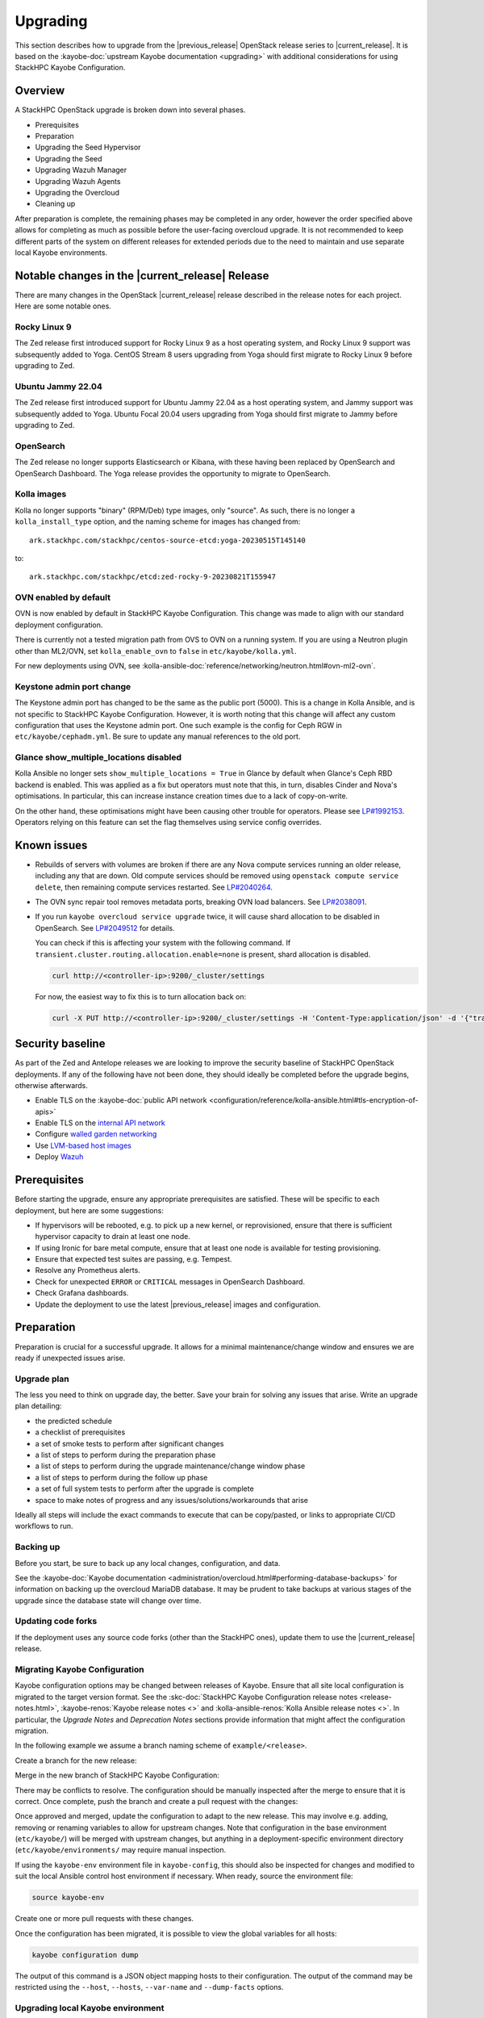 =========
Upgrading
=========

This section describes how to upgrade from the |previous_release| OpenStack
release series to |current_release|. It is based on the :kayobe-doc:`upstream
Kayobe documentation <upgrading>` with additional considerations for using
StackHPC Kayobe Configuration.

Overview
========

A StackHPC OpenStack upgrade is broken down into several phases.

* Prerequisites
* Preparation
* Upgrading the Seed Hypervisor
* Upgrading the Seed
* Upgrading Wazuh Manager
* Upgrading Wazuh Agents
* Upgrading the Overcloud
* Cleaning up

After preparation is complete, the remaining phases may be completed in any
order, however the order specified above allows for completing as much as
possible before the user-facing overcloud upgrade. It is not recommended to
keep different parts of the system on different releases for extended periods
due to the need to maintain and use separate local Kayobe environments.

.. NOTE(upgrade): Update these notable changes for the current release.

Notable changes in the |current_release| Release
================================================

There are many changes in the OpenStack |current_release| release described in
the release notes for each project. Here are some notable ones.

Rocky Linux 9
-------------

The Zed release first introduced support for Rocky Linux 9 as a host operating
system, and Rocky Linux 9 support was subsequently added to Yoga.  CentOS
Stream 8 users upgrading from Yoga should first migrate to Rocky Linux 9 before
upgrading to Zed.

Ubuntu Jammy 22.04
------------------

The Zed release first introduced support for Ubuntu Jammy 22.04 as a host
operating system, and Jammy support was subsequently added to Yoga.  Ubuntu
Focal 20.04 users upgrading from Yoga should first migrate to Jammy before
upgrading to Zed.

OpenSearch
----------

The Zed release no longer supports Elasticsearch or Kibana, with these having
been replaced by OpenSearch and OpenSearch Dashboard. The Yoga release provides
the opportunity to migrate to OpenSearch.

Kolla images
------------

Kolla no longer supports "binary" (RPM/Deb) type images, only "source". As
such, there is no longer a ``kolla_install_type`` option, and the naming scheme
for images has changed from::

    ark.stackhpc.com/stackhpc/centos-source-etcd:yoga-20230515T145140

to::

    ark.stackhpc.com/stackhpc/etcd:zed-rocky-9-20230821T155947

OVN enabled by default
----------------------

OVN is now enabled by default in StackHPC Kayobe Configuration.  This change
was made to align with our standard deployment configuration.

There is currently not a tested migration path from OVS to OVN on a running
system. If you are using a Neutron plugin other than ML2/OVN, set
``kolla_enable_ovn`` to ``false`` in ``etc/kayobe/kolla.yml``.

For new deployments using OVN, see
:kolla-ansible-doc:`reference/networking/neutron.html#ovn-ml2-ovn`.

Keystone admin port change
--------------------------

The Keystone admin port has changed to be the same as the public port (5000).
This is a change in Kolla Ansible, and is not specific to StackHPC Kayobe
Configuration. However, it is worth noting that this change will affect any
custom configuration that uses the Keystone admin port. One such example is the
config for Ceph RGW in ``etc/kayobe/cephadm.yml``. Be sure to update any manual
references to the old port.

Glance show_multiple_locations disabled
---------------------------------------

Kolla Ansible no longer sets ``show_multiple_locations = True`` in Glance by
default when Glance's Ceph RBD backend is enabled. This was applied as a fix
but operators must note that this, in turn, disables Cinder and Nova's
optimisations. In particular, this can increase instance creation times due to
a lack of copy-on-write.

On the other hand, these optimisations might have been causing other trouble
for operators. Please see `LP#1992153
<https://bugs.launchpad.net/kolla-ansible/+bug/1992153>`__. Operators relying
on this feature can set the flag themselves using service config overrides.

Known issues
============

* Rebuilds of servers with volumes are broken if there are any Nova compute
  services running an older release, including any that are down. Old compute
  services should be removed using ``openstack compute service delete``, then
  remaining compute services restarted. See `LP#2040264
  <https://bugs.launchpad.net/nova/+bug/2040264>`__.

* The OVN sync repair tool removes metadata ports, breaking OVN load balancers.
  See `LP#2038091 <https://bugs.launchpad.net/neutron/+bug/2038091>`__.

* If you run ``kayobe overcloud service upgrade`` twice, it will cause shard
  allocation to be disabled in OpenSearch. See `LP#2049512
  <https://bugs.launchpad.net/kolla-ansible/+bug/2049512>`__ for details.

  You can check if this is affecting your system with the following command. If
  ``transient.cluster.routing.allocation.enable=none`` is present, shard
  allocation is disabled.

  .. code-block:: console

     curl http://<controller-ip>:9200/_cluster/settings

  For now, the easiest way to fix this is to turn allocation back on:

  .. code-block:: console

     curl -X PUT http://<controller-ip>:9200/_cluster/settings -H 'Content-Type:application/json' -d '{"transient":{"cluster":{"routing":{"allocation":{"enable":"all"}}}}}'

Security baseline
=================

As part of the Zed and Antelope releases we are looking to improve the security
baseline of StackHPC OpenStack deployments. If any of the following have not
been done, they should ideally be completed before the upgrade begins,
otherwise afterwards.

.. TODO: Add these when docs exist

   * Enable `host firewalling <TODO>`_
   * Enable `Center for Internet Security (CIS) compliance <TODO>`_

* Enable TLS on the :kayobe-doc:`public API network
  <configuration/reference/kolla-ansible.html#tls-encryption-of-apis>`
* Enable TLS on the `internal API network <../configuration/vault.html>`_
* Configure `walled garden networking <../configuration/walled-garden.html>`_
* Use `LVM-based host images <../configuration/lvm.html>`_
* Deploy `Wazuh <../configuration/wazuh.html>`_

Prerequisites
=============

Before starting the upgrade, ensure any appropriate prerequisites are
satisfied. These will be specific to each deployment, but here are some
suggestions:

* If hypervisors will be rebooted, e.g. to pick up a new kernel, or
  reprovisioned, ensure that there is sufficient hypervisor capacity to drain
  at least one node.
* If using Ironic for bare metal compute, ensure that at least one node is
  available for testing provisioning.
* Ensure that expected test suites are passing, e.g. Tempest.
* Resolve any Prometheus alerts.
* Check for unexpected ``ERROR`` or ``CRITICAL`` messages in OpenSearch
  Dashboard.
* Check Grafana dashboards.
* Update the deployment to use the latest |previous_release| images and
  configuration.

Preparation
===========

Preparation is crucial for a successful upgrade. It allows for a minimal
maintenance/change window and ensures we are ready if unexpected issues arise.

Upgrade plan
------------

The less you need to think on upgrade day, the better. Save your brain for
solving any issues that arise. Write an upgrade plan detailing:

* the predicted schedule
* a checklist of prerequisites
* a set of smoke tests to perform after significant changes
* a list of steps to perform during the preparation phase
* a list of steps to perform during the upgrade maintenance/change window phase
* a list of steps to perform during the follow up phase
* a set of full system tests to perform after the upgrade is complete
* space to make notes of progress and any issues/solutions/workarounds that
  arise

Ideally all steps will include the exact commands to execute that can be
copy/pasted, or links to appropriate CI/CD workflows to run.

Backing up
----------

Before you start, be sure to back up any local changes, configuration, and
data.

See the :kayobe-doc:`Kayobe documentation
<administration/overcloud.html#performing-database-backups>` for information on
backing up the overcloud MariaDB database. It may be prudent to take backups at
various stages of the upgrade since the database state will change over time.

Updating code forks
-------------------

If the deployment uses any source code forks (other than the StackHPC ones),
update them to use the |current_release| release.

Migrating Kayobe Configuration
------------------------------

Kayobe configuration options may be changed between releases of Kayobe. Ensure
that all site local configuration is migrated to the target version format.
See the :skc-doc:`StackHPC Kayobe Configuration release notes
<release-notes.html>`, :kayobe-renos:`Kayobe release notes <>` and
:kolla-ansible-renos:`Kolla Ansible release notes <>`. In particular, the
*Upgrade Notes* and *Deprecation Notes* sections provide information that might
affect the configuration migration.

In the following example we assume a branch naming scheme of
``example/<release>``.

Create a branch for the new release:

.. code-block:: console
   :substitutions:

   git fetch origin
   git checkout example/|previous_release|
   git checkout -b example/|current_release|
   git push origin example/|current_release|

Merge in the new branch of StackHPC Kayobe Configuration:

.. code-block:: console
   :substitutions:

   git remote add stackhpc https://github.com/stackhpc/stackhpc-kayobe-config
   git fetch stackhpc
   git fetch origin
   git checkout -b example/|current_release|-sync origin/example/|current_release|
   git merge stackhpc/|current_release_git_branch_name|

There may be conflicts to resolve. The configuration should be manually
inspected after the merge to ensure that it is correct. Once complete, push the
branch and create a pull request with the changes:

.. code-block:: console
   :substitutions:

   git push origin example/|current_release|-sync

Once approved and merged, update the configuration to adapt to the new release.
This may involve e.g. adding, removing or renaming variables to allow for
upstream changes.  Note that configuration in the base environment
(``etc/kayobe/``) will be merged with upstream changes, but anything in a
deployment-specific environment directory (``etc/kayobe/environments/`` may
require manual inspection.

If using the ``kayobe-env`` environment file in ``kayobe-config``, this should
also be inspected for changes and modified to suit the local Ansible control
host environment if necessary. When ready, source the environment file:

.. code-block:: console

   source kayobe-env

Create one or more pull requests with these changes.

Once the configuration has been migrated, it is possible to view the global
variables for all hosts:

.. code-block:: console

   kayobe configuration dump

The output of this command is a JSON object mapping hosts to their
configuration.  The output of the command may be restricted using the
``--host``, ``--hosts``, ``--var-name`` and ``--dump-facts`` options.

Upgrading local Kayobe environment
----------------------------------

The local Kayobe environment should be either recreated or upgraded to use the
new release. It may be beneficial to keep a Kayobe environment for the old
release in case it is necessary before the uprade begins.

In general it is safer to rebuild an environment than upgrade, but for
completeness the following shows how to upgrade an existing local Kayobe
environment.

Change to the Kayobe configuration directory:

.. code-block:: console

   cd /path/to/src/kayobe-config

Check the status:

.. code-block:: console

   git status

Pull down the new branch:

.. code-block:: console
   :substitutions:

   git checkout example/|current_release|
   git pull origin example/|current_release|

Activate the Kayobe virtual environment:

.. code-block:: console

   source /path/to/venvs/kayobe/bin/activate

Reinstall Kayobe and other dependencies:

.. code-block:: console

   pip install --force-reinstall -r requirements.txt

Source the ``kayobe-env`` script:

.. code-block:: console

   source kayobe-env [--environment <env>]

Export the Ansible Vault password:

.. code-block:: console

   export KAYOBE_VAULT_PASSWORD=$(cat /path/to/vault/password/file)

Next we must upgrade the Ansible control host.  Tasks performed here include:

- Install updated Ansible collection and role dependencies from Ansible Galaxy.
- Generate an SSH key if necessary and add it to the current user's authorised
  keys.
- Upgrade Kolla Ansible locally to the configured version.

To upgrade the Ansible control host:

.. code-block:: console

   kayobe control host upgrade

Syncing Release Train artifacts
-------------------------------

New `StackHPC Release Train <../configuration/release-train>` content should be
synced to the local Pulp server. This includes host packages (Deb/RPM) and
container images.

.. _sync-rt-package-repos:

To sync host packages:

.. code-block:: console

   kayobe playbook run $KAYOBE_CONFIG_PATH/ansible/pulp-repo-sync.yml
   kayobe playbook run $KAYOBE_CONFIG_PATH/ansible/pulp-repo-publish.yml

Once the host package content has been tested in a test/staging environment, it
may be promoted to production:

.. code-block:: console

   kayobe playbook run $KAYOBE_CONFIG_PATH/ansible/pulp-repo-promote-production.yml

To sync container images:

.. code-block:: console

   kayobe playbook run $KAYOBE_CONFIG_PATH/ansible/pulp-container-sync.yml
   kayobe playbook run $KAYOBE_CONFIG_PATH/ansible/pulp-container-publish.yml

Build locally customised container images
-----------------------------------------

.. note::

   The container images are provided by StackHPC Release Train are
   suitable for most deployments. In this case, this step can be skipped.

In some cases it is necessary to build some or all images locally to apply
customisations. In order to do this it is necessary to set
``stackhpc_pulp_sync_for_local_container_build`` to ``true`` before
:ref:`syncing container images <sync-rt-package-repos>`.

To build the overcloud images locally and push them to the local Pulp server:

.. code-block:: console

   kayobe overcloud container image build --push

It is possible to build a specific set of images by supplying one or more
image name regular expressions:

.. code-block:: console

   kayobe overcloud container image build --push ironic- nova-api

Pull container images to hosts
------------------------------

Pulling container images from the local Pulp server to the control plane hosts
can take a considerable time, because images are only synced from Ark to the
local Pulp on demand, and there is potentially a large fan-out. Pulling images
in advance of the upgrade moves this step out of the maintenance/change window.
Consider checking available disk space before pulling:

.. code-block:: console

   kayobe overcloud host command run --command "df -h" --show-output --limit controllers[0],compute[0],storage[0]

Then pull the images:

.. code-block:: console

   kayobe overcloud container image pull

Preview overcloud service configuration changes
-----------------------------------------------

Kayobe allows us to generate overcloud service configuration in advance, and
compare it with the running configuration. This allows us to check for any
unexpected changes.

This can take a significant time, and it may be advisable to limit these
commands to one of each type of host (controller, compute, storage, etc.).
The following commands use a limit including the first host in each of these
groups.

Save the old configuration locally.

.. code-block:: console

   kayobe overcloud service configuration save --node-config-dir /etc/kolla --output-dir ~/kolla-diff/old --limit controllers[0],compute[0],storage[0]

Generate the new configuration to a tmpdir.

.. code-block:: console

   kayobe overcloud service configuration generate --node-config-dir /tmp/kolla --kolla-limit controllers[0],compute[0],storage[0]

Save the new configuration locally.

.. code-block:: console

   kayobe overcloud service configuration save --node-config-dir /tmp/kolla --output-dir ~/kolla-diff/new --limit controllers[0],compute[0],storage[0]

The old and new configuration will be saved to ``~/kolla-diff/old`` and
``~/kolla-diff/new`` respectively on the Ansible control host.

Fix up the paths:

.. code-block:: console

   cd ~/kolla-diff/new
   for i in *; do mv $i/tmp $i/etc; done
   cd -

Compare the old & new configuration:

.. code-block:: console

   diff -ru ~/kolla-diff/{old,new} > ~/kolla-diff.diff
   less ~/kolla-diff.diff

Upgrading the Seed Hypervisor
=============================

Currently, upgrading the seed hypervisor services is not supported.  It may
however be necessary to upgrade host packages and some host services.

Consider whether the seed hypervisor needs to be upgraded within or outside of
a maintenance/change window.

Upgrading Host Packages
-----------------------

.. note::

   In case of issues booting up, consider alternative access methods if the
   hypervisor is also used as the Ansible control host (or runs it in a VM).

Prior to upgrading the seed hypervisor, it may be desirable to upgrade system
packages on the seed hypervisor host.

To update all eligible packages, use ``*``, escaping if necessary:

.. code-block:: console

   kayobe seed hypervisor host package update --packages "*"

If the kernel has been upgraded, reboot the seed hypervisor to pick up the
change:

.. code-block:: console

   kayobe playbook run $KAYOBE_CONFIG_PATH/ansible/reboot.yml -l seed-hypervisor

Upgrading Host Services
-----------------------

It may be necessary to upgrade some host services:

.. code-block:: console

   kayobe seed hypervisor host upgrade

Note that this will not perform full configuration of the host, and will
instead perform a targeted upgrade of specific services where necessary.

Configuring hosts
-----------------

Performing host configuration is not a formal part of the upgrade process, but
it is possible for host configuration to drift over time as new features and
other changes are added to Kayobe.

Host configuration, particularly around networking, can lead to loss of network
connectivity and other issues if the configuration is not correct. For this
reason it is sensible to first run Ansible in "check mode" to see what changes
would be applied:

.. code-block:: console

   kayobe seed hypervisor host configure --check --diff

When ready to apply the changes:

.. code-block:: console

   kayobe seed hypervisor host configure

Upgrading the Seed
==================

Consider whether the seed needs to be upgraded within or outside of a
maintenance/change window.

Upgrading Host Packages
-----------------------

.. note::

   In case of issues booting up, consider alternative access methods if the
   seed is also used as the Ansible control host.

Prior to upgrading the seed, it may be desirable to upgrade system packages on
the seed host.

Note that these commands do not affect packages installed in containers, only
those installed on the host.

To update all eligible packages, use ``*``, escaping if necessary:

.. code-block:: console

   kayobe seed host package update --packages "*"

If the kernel has been upgraded, reboot the seed to pick up the change:

.. code-block:: console

   kayobe playbook run $KAYOBE_CONFIG_PATH/ansible/reboot.yml -l seed

Verify that Bifrost, Ironic and Inspector are running as expected:

.. code-block:: console

   ssh stack@<seed>
   sudo docker exec -it bifrost_deploy bash
   systemctl
   export OS_CLOUD=bifrost
   baremetal node list
   baremetal introspection list
   exit
   exit

Building Ironic Deployment Images
---------------------------------

.. note::

   It is possible to use prebuilt deployment images. In this case, this step
   can be skipped.

It is possible to use prebuilt deployment images from the `OpenStack hosted
tarballs <https://tarballs.openstack.org/ironic-python-agent>`_ or another
source.  In some cases it may be necessary to build images locally either to
apply local image customisation or to use a downstream version of Ironic Python
Agent (IPA).  In order to build IPA images, the ``ipa_build_images`` variable
should be set to ``True``.  To build images locally:

.. code-block:: console

   kayobe seed deployment image build

To overwrite existing images, add the ``--force-rebuild`` argument.

Upgrading Host Services
-----------------------

It may be necessary to upgrade some host services:

.. code-block:: console

   kayobe seed host upgrade

Note that this will not perform full configuration of the host, and will
instead perform a targeted upgrade of specific services where necessary.

Configuring hosts
-----------------

Performing host configuration is not a formal part of the upgrade process, but
it is possible for host configuration to drift over time as new features and
other changes are added to Kayobe.

Host configuration, particularly around networking, can lead to loss of network
connectivity and other issues if the configuration is not correct. For this
reason it is sensible to first run Ansible in "check mode" to see what changes
would be applied:

.. code-block:: console

   kayobe seed host configure --check --diff

When ready to apply the changes:

.. code-block:: console

   kayobe seed host configure

Building Container Images
-------------------------

.. note::

   The container images are provided by StackHPC Release Train are
   suitable for most deployments. In this case, this step can be skipped.

In some cases it is necessary to build some or all images locally to apply
customisations. In order to do this it is necessary to set
``stackhpc_pulp_sync_for_local_container_build`` to ``true`` before
:ref:`syncing container images <sync-rt-package-repos>`.

To build the seed images locally and push them to the local Pulp server:

.. code-block:: console

   kayobe seed container image build --push

Upgrading Containerised Services
--------------------------------

Containerised seed services may be upgraded by replacing existing containers
with new containers using updated images which have been pulled from the local
Pulp registry.

To upgrade the containerised seed services:

.. code-block:: console

   kayobe seed service upgrade

Verify that Bifrost, Ironic and Inspector are running as expected:

.. code-block:: console

   ssh stack@<seed>
   sudo docker exec -it bifrost_deploy bash
   systemctl
   export OS_CLOUD=bifrost
   baremetal node list
   baremetal introspection list
   exit
   exit

Upgrading Wazuh Manager
=======================

Consider whether Wazuh Manager needs to be upgraded within or outside of a
maintenance/change window.

Upgrading Host Packages
-----------------------

Prior to upgrading the Wazuh manager services, it may be desirable to upgrade
system packages on the Wazuh manager host.

To update all eligible packages, use ``*``, escaping if necessary:

.. code-block:: console

   kayobe infra vm host package update --packages "*" -l wazuh-manager

If the kernel has been upgraded, reboot the Wazuh Manager to pick up the
change:

.. code-block:: console

   kayobe playbook run $KAYOBE_CONFIG_PATH/ansible/reboot.yml -l wazuh-manager

Verify that Wazuh Manager is functioning correctly by :ref:`logging into the
Wazuh UI <wazuh-verification>`.

Configuring hosts
-----------------

Performing host configuration is not a formal part of the upgrade process, but
it is possible for host configuration to drift over time as new features and
other changes are added to Kayobe.

Host configuration, particularly around networking, can lead to loss of network
connectivity and other issues if the configuration is not correct. For this
reason it is sensible to first run Ansible in "check mode" to see what changes
would be applied:

.. code-block:: console

   kayobe infra vm host configure --check --diff -l wazuh-manager

When ready to apply the changes:

.. code-block:: console

   kayobe infra vm host configure -l wazuh-manager

Upgrade Wazuh Manager services
------------------------------

.. todo

   Is this the correct way to update Wazuh Manager?

Run the following playbook to update Wazuh Manager services and configuration:

.. code-block:: console

   kayobe playbook run $KAYOBE_CONFIG_PATH/ansible/wazuh-manager.yml

Verify that Wazuh Manager is functioning correctly by :ref:`logging into the
Wazuh UI <wazuh-verification>`.

Upgrading Wazuh Agents
======================

Consider whether Wazuh Agents need to be upgraded within or outside of a
maintenance/change window.

Upgrade Wazuh Agent services
----------------------------

.. todo

   Is this the correct way to update Wazuh Agents?

Run the following playbook to update Wazuh Agent services and configuration:

.. code-block:: console

   kayobe playbook run $KAYOBE_CONFIG_PATH/ansible/wazuh-agent.yml

Verify that the agents have conncted to Wazuh Manager correctly by
:ref:`logging into the Wazuh UI <wazuh-verification>`.

Upgrading the Overcloud
=======================

Consider which of the overcloud upgrade steps need to be performed within or
outside of a maintenance/change window.

Upgrading Host Packages
-----------------------

Prior to upgrading the OpenStack control plane, it may be desirable to upgrade
system packages on the overcloud hosts.

Note that these commands do not affect packages installed in containers, only
those installed on the host.

In order to avoid downtime, it is important to control how package updates are
rolled out. In general, controllers and network hosts should be updated *one by
one*, ideally updating the host with the Virtual IP (VIP) last. For hypervisors
it may be possible to update packages in batches of hosts, provided there is
sufficient capacity to migrate VMs to other hypervisors.

For each host or batch of hosts, perform the following steps.

If the host is a hypervisor, disable the Nova compute service and drain it of
VMs using live migration. If any VMs fail to migrate, they may be cold migrated
or powered off:

.. code-block:: console

   kayobe playbook run $KAYOBE_CONFIG_PATH/ansible/nova-compute-{disable,drain}.yml --limit <host>

To update all eligible packages, use ``*``, escaping if necessary:

.. code-block:: console

   kayobe overcloud host package update --packages "*" --limit <host>

If the kernel has been upgraded, reboot the host or batch of hosts to pick up
the change:

.. code-block:: console

   kayobe playbook run $KAYOBE_CONFIG_PATH/ansible/reboot.yml -l <host>

If the host is a hypervisor, enable the Nova compute service.

.. code-block:: console

   kayobe playbook run $KAYOBE_CONFIG_PATH/ansible/nova-compute-enable.yml --limit <host>

If any VMs were powered off, they may now be powered back on.

Wait for Prometheus alerts and errors in OpenSearch Dashboard to resolve, or
address them.

After updating controllers or network hosts, run any appropriate smoke tests.

Once happy that the system has been restored to full health, move onto the next
host or batch or hosts.

Upgrading Host Services
-----------------------

Prior to upgrading the OpenStack control plane, the overcloud host services
should be upgraded:

.. code-block:: console

   kayobe overcloud host upgrade

Note that this will not perform full configuration of the host, and will
instead perform a targeted upgrade of specific services where necessary.

Configuring hosts
-----------------

Performing host configuration is not a formal part of the upgrade process, but
it is possible for host configuration to drift over time as new features and
other changes are added to Kayobe.

Host configuration, particularly around networking, can lead to loss of network
connectivity and other issues if the configuration is not correct. For this
reason it is sensible to first run Ansible in "check mode" to see what changes
would be applied:

.. code-block:: console

   kayobe overcloud host configure --check --diff

When ready to apply the changes, it may be advisable to do so in batches, or at
least start with a small number of hosts.:

.. code-block:: console

   kayobe overcloud host configure --limit <host> --kolla-limit <host>

Alternatively, to apply the configuration to all hosts:

.. code-block:: console

   kayobe overcloud host configure

.. _building_ironic_deployment_images:

Building Ironic Deployment Images
---------------------------------

.. note::

   It is possible to use prebuilt deployment images. In this case, this step
   can be skipped.

It is possible to use prebuilt deployment images from the `OpenStack hosted
tarballs <https://tarballs.openstack.org/ironic-python-agent>`_ or another
source.  In some cases it may be necessary to build images locally either to
apply local image customisation or to use a downstream version of Ironic Python
Agent (IPA).  In order to build IPA images, the ``ipa_build_images`` variable
should be set to ``True``.  To build images locally:

.. code-block:: console

   kayobe overcloud deployment image build

To overwrite existing images, add the ``--force-rebuild`` argument.

Upgrading Ironic Deployment Images
----------------------------------

Prior to upgrading the OpenStack control plane you should upgrade
the deployment images. If you are using prebuilt images, update
the following variables in ``etc/kayobe/ipa.yml`` accordingly:

* ``ipa_kernel_upstream_url``
* ``ipa_kernel_checksum_url``
* ``ipa_kernel_checksum_algorithm``
* ``ipa_ramdisk_upstream_url``
* ``ipa_ramdisk_checksum_url``
* ``ipa_ramdisk_checksum_algorithm``

Alternatively, you can update the files that the URLs point to. If building the
images locally, follow the process outlined in
:ref:`building_ironic_deployment_images`.

To get Ironic to use an updated set of overcloud deployment images, you can run:

.. code-block:: console

   kayobe baremetal compute update deployment image

This will register the images in Glance and update the ``deploy_ramdisk``
and ``deploy_kernel`` properties of the Ironic nodes.

Before rolling out the update to all nodes, it can be useful to test the image
on a limited subset. To do this, you can use the ``--baremetal-compute-limit``
option. The argument should take the form of an `ansible host pattern
<https://docs.ansible.com/ansible/latest/user_guide/intro_patterns.html>`_
which is matched against the Ironic node name.

Upgrading Containerised Services
--------------------------------

Containerised control plane services may be upgraded by replacing existing
containers with new containers using updated images which have been pulled from
a registry or built locally.

If using overcloud Ironic, check whether any ironic nodes are in a wait state:

.. code-block:: console

   baremetal node list | grep wait

This will block the upgrade, but may be overridden by setting
``ironic_upgrade_skip_wait_check`` to ``true`` in
``etc/kayobe/kolla/globals.yml`` or
``etc/kayobe/environments/<env>/kolla/globals.yml``.

To upgrade the containerised control plane services:

.. code-block:: console

   kayobe overcloud service upgrade

It is possible to specify tags for Kayobe and/or kolla-ansible to restrict the
scope of the upgrade:

.. code-block:: console

   kayobe overcloud service upgrade --tags config --kolla-tags keystone

Testing
-------

At this point it is recommended to perform a thorough test of the system to
catch any unexpected issues. This may include:

* Check Prometheus, OpenSearch Dashboards and Grafana
* Smoke tests
* All applicable tempest tests
* Horizon UI inspection

Cleaning up
===========

Prune unused container images:

.. code-block:: console

   kayobe overcloud host command run -b --command "docker image prune -a -f"
